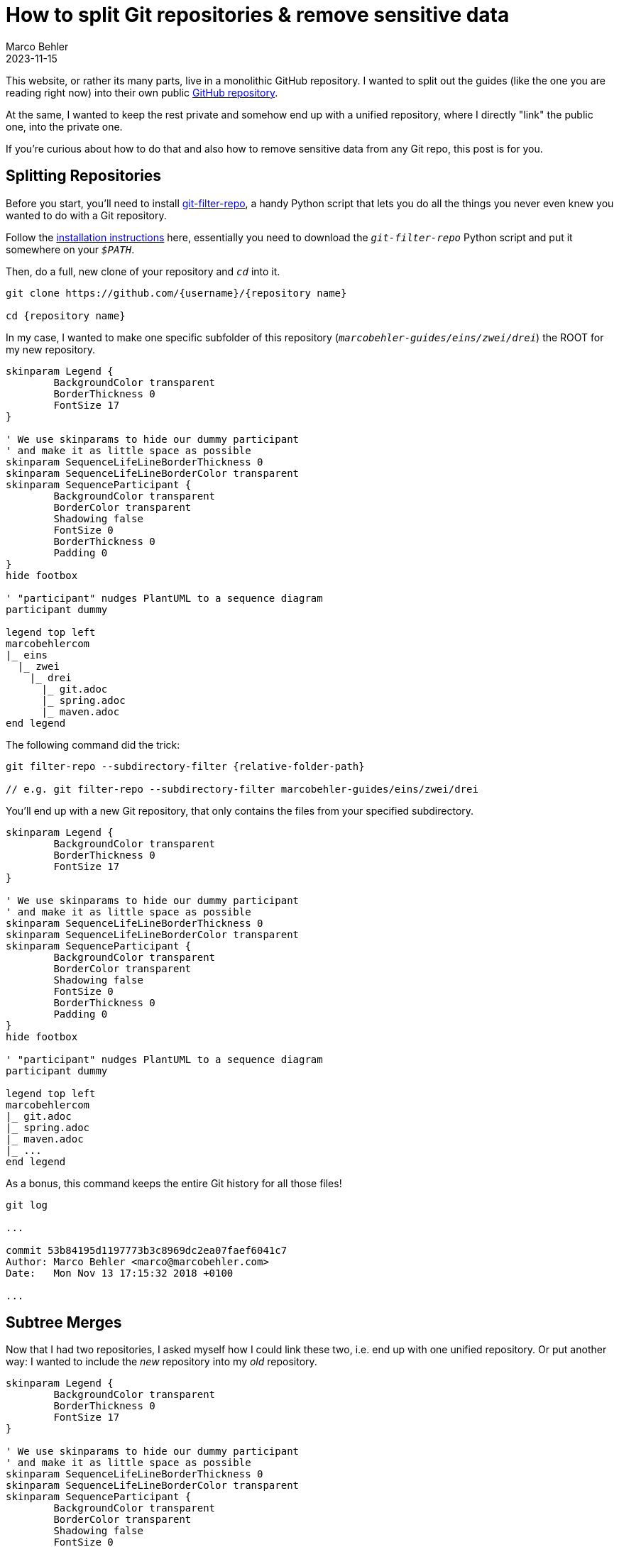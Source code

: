 = How to split Git repositories & remove sensitive data
Marco Behler
2023-11-15
:page-layout: layout-guides
:page-image: "/images/guides/undraw_split_testing_l1uw.png"
:page-published: true
:page-tags: ["git", "git subtree", "git filter-repo"]
:page-commento_id: git-splitting-repositories-removing-sensitive-data


This website, or rather its many parts, live in a monolithic GitHub repository. I wanted to split out the guides (like the one you are reading right now) into their own public https://github.com/marcobehler/marcobehler-guides[GitHub repository].

At the same, I wanted to keep the rest private and somehow end up with a unified repository, where I directly "link" the public one, into the private one.

If you're curious about how to do that and also how to remove sensitive data from any Git repo, this post is for you.

== Splitting Repositories

Before you start, you'll need to install https://github.com/newren/git-filter-repo[git-filter-repo], a handy Python script that lets you do all the things you never even knew you wanted to do with a Git repository.

Follow the https://github.com/newren/git-filter-repo/blob/main/INSTALL.md[installation instructions] here, essentially you need to download the `_git-filter-repo_` Python script and put it somewhere on your `_$PATH_`.

Then, do a full, new clone of your repository and `_cd_` into it.

[source,console]
----
git clone https://github.com/{username}/{repository name}

cd {repository name}
----

In my case, I wanted to make one specific subfolder of this repository (`_marcobehler-guides/eins/zwei/drei_`) the ROOT for my new repository.

[plantuml, format=svg, opts="inline"]
----
skinparam Legend {
	BackgroundColor transparent
	BorderThickness 0
	FontSize 17
}

' We use skinparams to hide our dummy participant
' and make it as little space as possible
skinparam SequenceLifeLineBorderThickness 0
skinparam SequenceLifeLineBorderColor transparent
skinparam SequenceParticipant {
	BackgroundColor transparent
	BorderColor transparent
	Shadowing false
	FontSize 0
	BorderThickness 0
	Padding 0
}
hide footbox

' "participant" nudges PlantUML to a sequence diagram
participant dummy

legend top left
marcobehlercom
|_ eins
  |_ zwei
    |_ drei
      |_ git.adoc
      |_ spring.adoc
      |_ maven.adoc
end legend
----

The following command did the trick:

[source,console]
----
git filter-repo --subdirectory-filter {relative-folder-path}

// e.g. git filter-repo --subdirectory-filter marcobehler-guides/eins/zwei/drei
----

You'll end up with a new Git repository, that only contains the files from your specified subdirectory.

[plantuml, format=svg, opts="inline"]
----
skinparam Legend {
	BackgroundColor transparent
	BorderThickness 0
	FontSize 17
}

' We use skinparams to hide our dummy participant
' and make it as little space as possible
skinparam SequenceLifeLineBorderThickness 0
skinparam SequenceLifeLineBorderColor transparent
skinparam SequenceParticipant {
	BackgroundColor transparent
	BorderColor transparent
	Shadowing false
	FontSize 0
	BorderThickness 0
	Padding 0
}
hide footbox

' "participant" nudges PlantUML to a sequence diagram
participant dummy

legend top left
marcobehlercom
|_ git.adoc
|_ spring.adoc
|_ maven.adoc
|_ ...
end legend
----



As a bonus, this command keeps the entire Git history for all those files!

[source,console]
----
git log

...

commit 53b84195d1197773b3c8969dc2ea07faef6041c7
Author: Marco Behler <marco@marcobehler.com>
Date:   Mon Nov 13 17:15:32 2018 +0100

...
----


== Subtree Merges

Now that I had two repositories, I asked myself how I could link these two, i.e. end up with one unified repository. Or put another way: I wanted to include the _new_ repository into my _old_ repository.

[plantuml,subtree-merges-v2, format=svg, opts="inline"]
----
skinparam Legend {
	BackgroundColor transparent
	BorderThickness 0
	FontSize 17
}

' We use skinparams to hide our dummy participant
' and make it as little space as possible
skinparam SequenceLifeLineBorderThickness 0
skinparam SequenceLifeLineBorderColor transparent
skinparam SequenceParticipant {
	BackgroundColor transparent
	BorderColor transparent
	Shadowing false
	FontSize 0
	BorderThickness 0
	Padding 0
}
hide footbox

' "participant" nudges PlantUML to a sequence diagram
participant dummy

legend top left
marcobehlercom (old repo)
|_ some_folder
  |_ ...
|_ another_folder
  |_ ...
|_ marcobehler-guides (new repo)
  |_ git.adoc
  |_ spring.adoc
  |_ maven.adoc
end legend
----

There seem to be two choices for this:

* https://git-scm.com/book/en/v2/Git-Tools-Submodules[Git Submodules]
* https://gist.github.com/SKempin/b7857a6ff6bddb05717cc17a44091202[Git Subtrees]

I went down the Subtree path. If you have experiences with Submodules, please let me know in the comments. For subtrees, you'll want to execute these 3 steps:

1. Add the URL to your new repository as a remote to your (old) repository.
+
[source,console]
----
cd old-repository
git remote add -f {remote name} {url}
// e.g. git remote add -f marcobehler-guides https://github.com/marcobehler/marcobehler-guides.git
----

2. Make your old repository aware, that we (want to) merge possibly unrelated changes to it.
+
[source,console]
----
$ git merge -s ours --no-commit --allow-unrelated-histories {remote name + / + branch name}
// e.g. $ git merge -s ours --no-commit --allow-unrelated-histories marcobehler-guides/main
> Automatic merge went well; stopped before committing as requested
----

3. Copy the new repository's content into a subfolder of your old repository.
+
[source,console]
----
 git read-tree --prefix={relative subfolder path} -u {remote name}/{branch name}
 // e.g. git read-tree --prefix=marcobehle-guides/ -u marcobehler-guides/main
----

4. Tada! The files are now in your unified (old) repository.

Challenges with the subtree approach:

* If there are new changes in the public repo, you'll have to manually sync the changes.

[source, console]
----
git pull -s subtree {remote name} {branch name}

// e.g. git pull -s subtree marcobehler-guides main
----

* If you create a fresh clone of your unified repository in the future, you'll also have to go through the steps above again, e.g. add the remote etc.

Does anyone know any better ways for the syncing?

== Removing Sensitive Data

Along the way I noticed I wanted to remove a couple of files from my new repository and also remove any trace of these files/contents from the Git history. (It might even have been the case that a friend asked me how to get rid of a leaked credential in his repository )

While you can use `_git filter-repo_` above to do that job, I used https://rtyley.github.io/bfg-repo-cleaner/[BFG Repo-Cleaner], because it seems to be simpler and faster (the website claims 10-720x - who wouldn't [line-through]#need# want that for a single run ;) ).

`_bfg_` is a good, old Java program, so you'll need https://www.marcobehler.com/guides/a-guide-to-java-versions-and-features[to have a JDK installed]. Then simply download the `_.jar_` file and you can run it like so:

[source,console]
----
java -jar bfg.jar --delete-files {your relative file path with sensitive data}

//e.g. java -jar bfg.jar --delete-files mysubDir/passwords.txt
----

*Important note*: I erroneously assumed that `_BFG_` will delete the file starting from my current commit. Not so.

`_BFG_` will only delete the *history* of the file. Which means, you'll actually first need to remove (`_git rm_`) the file. Commit that change so it's gone. *Then* run `_BFG_` to clean up the history of the file.

Now there won't be any trace of your sensitive data left.

== Fin

That's all. I have the feeling I'll need another couple years to fully understand what Git, or rather tools like `_git filter-repo_` are capable of doing. It almost looks like a runner up to https://www.ffmpeg.org/[ffmpeg] in terms of complexity. So, stay tuned for more Git posts!

Meanwhile, you might enjoy my https://www.marcobehler.com/guides/git-merge-rebase[Git: Merge, Cherry-Pick & Rebase] guide.